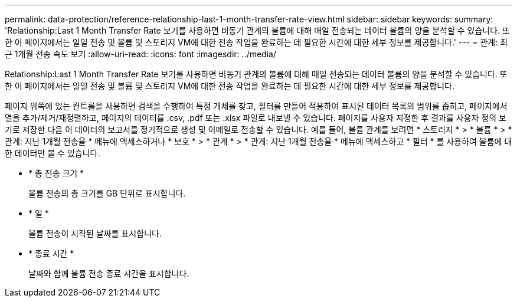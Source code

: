 ---
permalink: data-protection/reference-relationship-last-1-month-transfer-rate-view.html 
sidebar: sidebar 
keywords:  
summary: 'Relationship:Last 1 Month Transfer Rate 보기를 사용하면 비동기 관계의 볼륨에 대해 매일 전송되는 데이터 볼륨의 양을 분석할 수 있습니다. 또한 이 페이지에서는 일일 전송 및 볼륨 및 스토리지 VM에 대한 전송 작업을 완료하는 데 필요한 시간에 대한 세부 정보를 제공합니다.' 
---
= 관계: 최근 1개월 전송 속도 보기
:allow-uri-read: 
:icons: font
:imagesdir: ../media/


[role="lead"]
Relationship:Last 1 Month Transfer Rate 보기를 사용하면 비동기 관계의 볼륨에 대해 매일 전송되는 데이터 볼륨의 양을 분석할 수 있습니다. 또한 이 페이지에서는 일일 전송 및 볼륨 및 스토리지 VM에 대한 전송 작업을 완료하는 데 필요한 시간에 대한 세부 정보를 제공합니다.

페이지 위쪽에 있는 컨트롤을 사용하면 검색을 수행하여 특정 개체를 찾고, 필터를 만들어 적용하여 표시된 데이터 목록의 범위를 좁히고, 페이지에서 열을 추가/제거/재정렬하고, 페이지의 데이터를 .csv, .pdf 또는 .xlsx 파일로 내보낼 수 있습니다. 페이지를 사용자 지정한 후 결과를 사용자 정의 보기로 저장한 다음 이 데이터의 보고서를 정기적으로 생성 및 이메일로 전송할 수 있습니다. 예를 들어, 볼륨 관계를 보려면 * 스토리지 * > * 볼륨 * > * 관계: 지난 1개월 전송율 * 메뉴에 액세스하거나 * 보호 * > * 관계 * > * 관계: 지난 1개월 전송율 * 메뉴에 액세스하고 * 필터 * 를 사용하여 볼륨에 대한 데이터만 볼 수 있습니다.

* * 총 전송 크기 *
+
볼륨 전송의 총 크기를 GB 단위로 표시합니다.

* * 일 *
+
볼륨 전송이 시작된 날짜를 표시합니다.

* * 종료 시간 *
+
날짜와 함께 볼륨 전송 종료 시간을 표시합니다.


